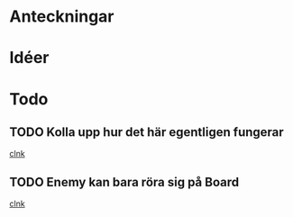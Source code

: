 #+STARTUP: headlines
#+STARTUP: hidestars



* Anteckningar
* Idéer
* Todo
** TODO Kolla upp hur det här egentligen fungerar
  
  [[file:~/Tower_Defence/src/TowerDefence.cpp::/enum%5B%20\t%5D%2BKEYS%5B%20\t%5D*{%5B%20\t%5D*KEY_S%5B%20\t%5D*,%5B%20\t%5D*KEY_ESCAPE%5B%20\t%5D*,%5B%20\t%5D*KEY_E%5B%20\t%5D*,%5B%20\t%5D*KEY_LEFT%5B%20\t%5D*,%5B%20\t%5D*KEY_RIGHT%5B%20\t%5D*,%5B%20\t%5D*KEY_DOWN%5B%20\t%5D*,%5B%20\t%5D*KEY_UP%5B%20\t%5D*}%5B%20\t%5D*%3B#1/][clnk]]
** TODO Enemy kan bara röra sig på Board
  
  [[file:~/Tower_Defence/src/TowerDefence.cpp::/cout%5B%20\t%5D*<<%5B%20\t%5D*"down"%5B%20\t%5D*<<%5B%20\t%5D*endl%5B%20\t%5D*%3B#1/][clnk]]

